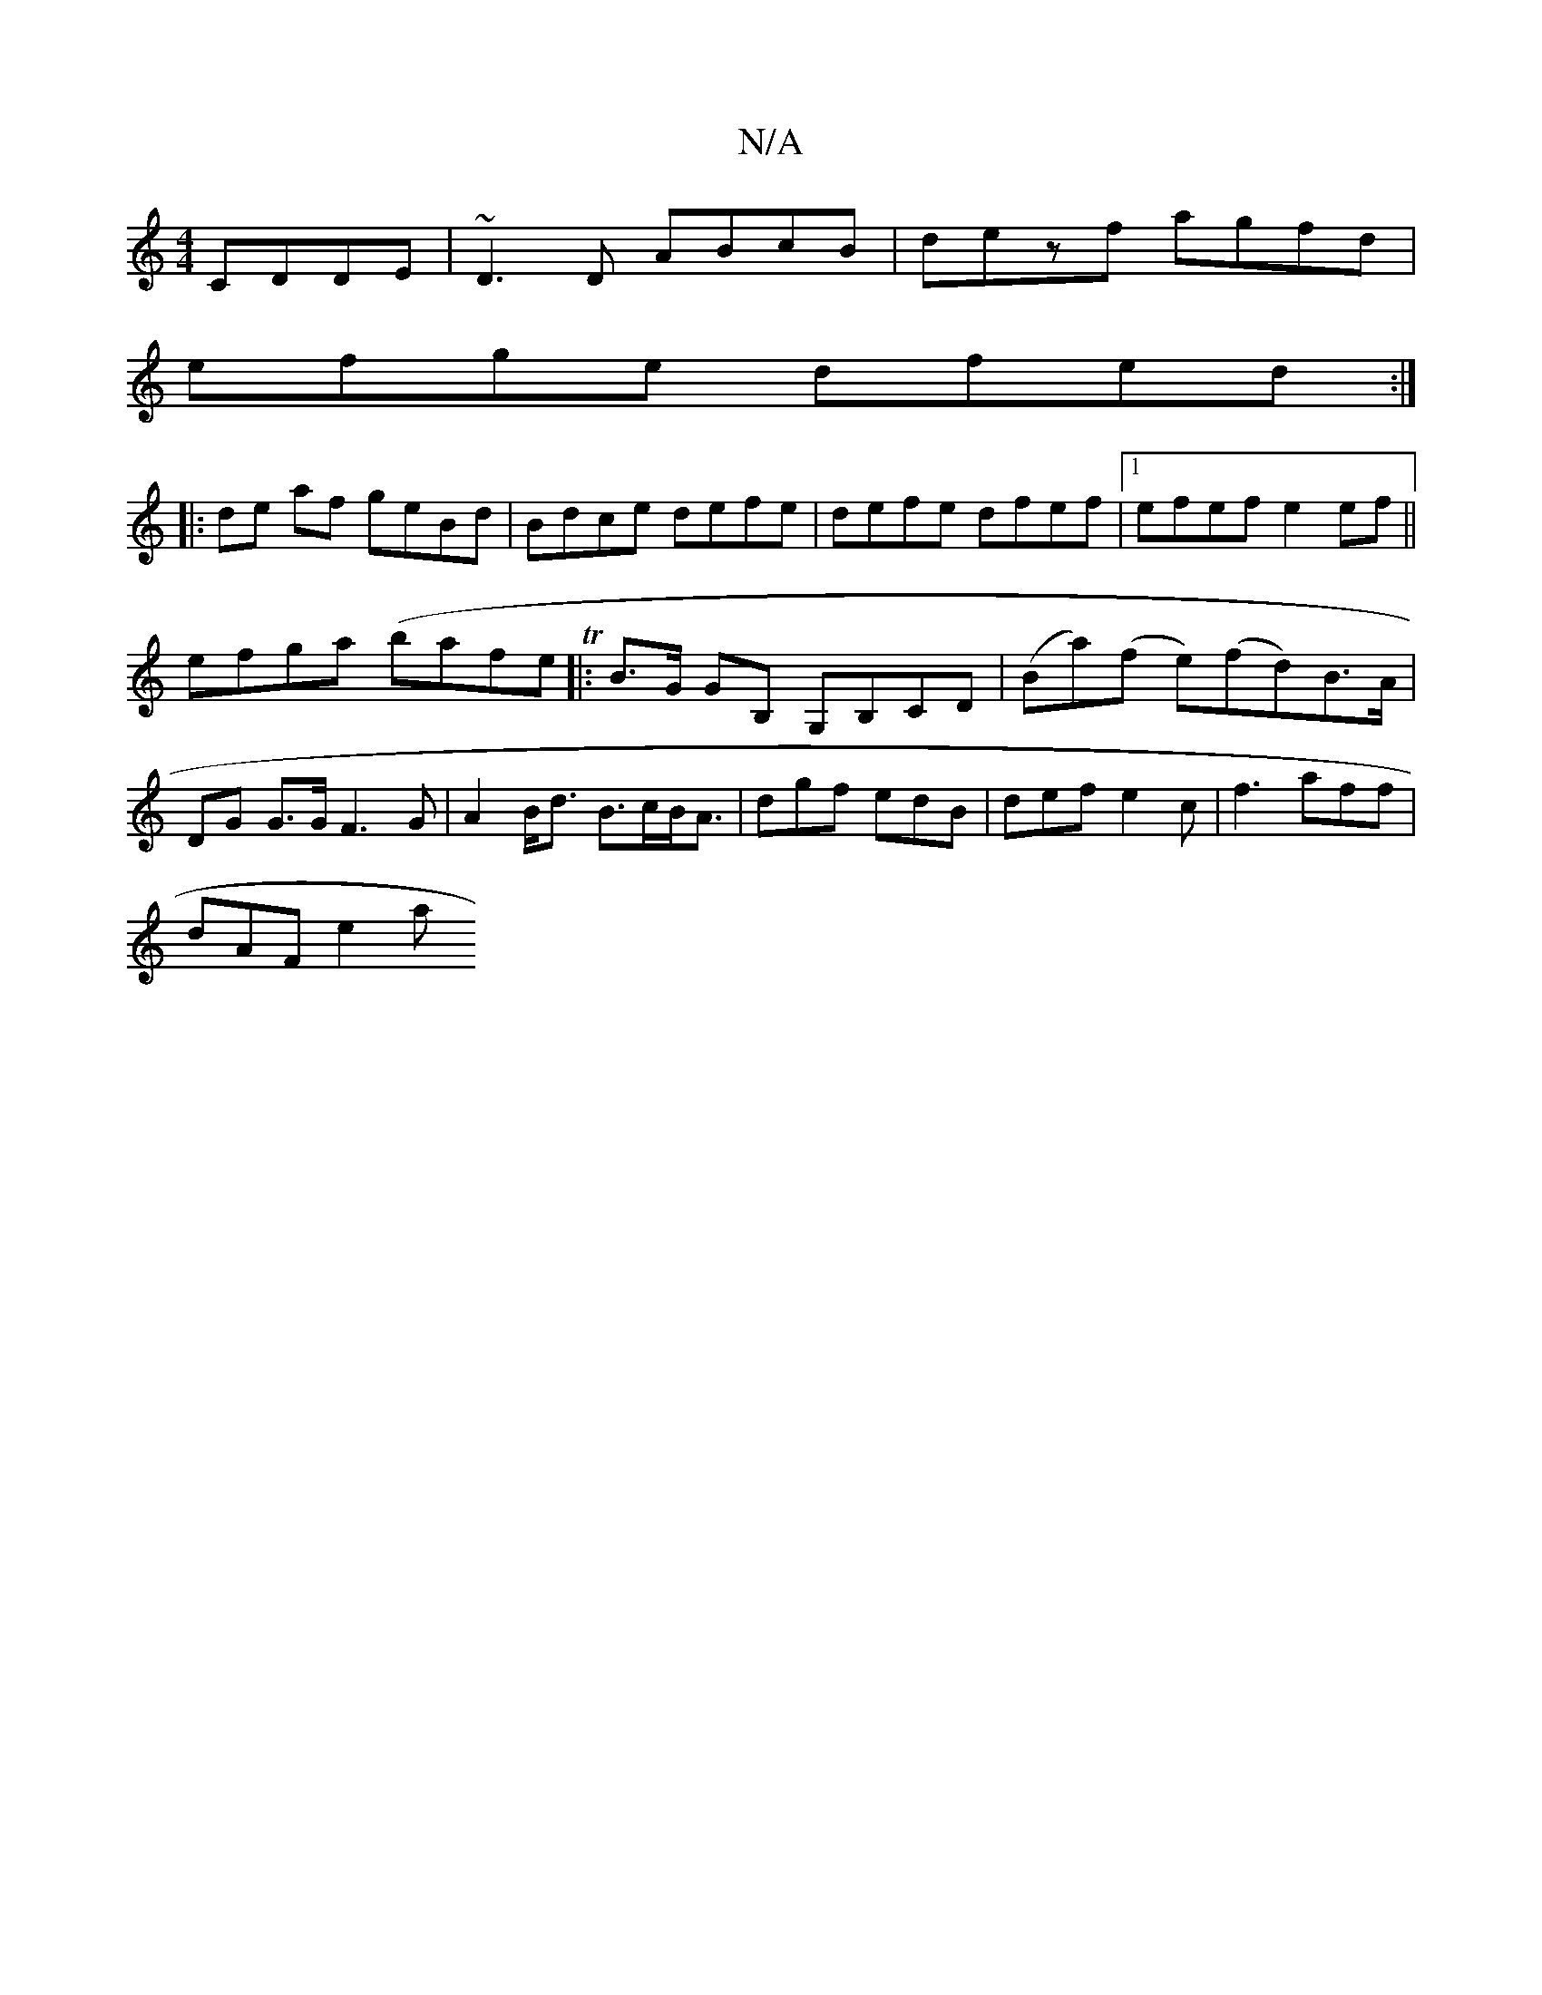 X:1
T:N/A
M:4/4
R:N/A
K:Cmajor
 CDDE|~D3D ABcB|dezf agfd|
efge dfed:|
|:de af geBd|Bdce defe|defe dfef|1 efef e2ef||
efga (brafthe To]|: B>G GB, G,B,CD|(Ba)(f e)(fd)B>A|
DG G>G F3G|A2 B<d B>cB<A|dgf edB | def e2c | f3 aff |
dAF e2a